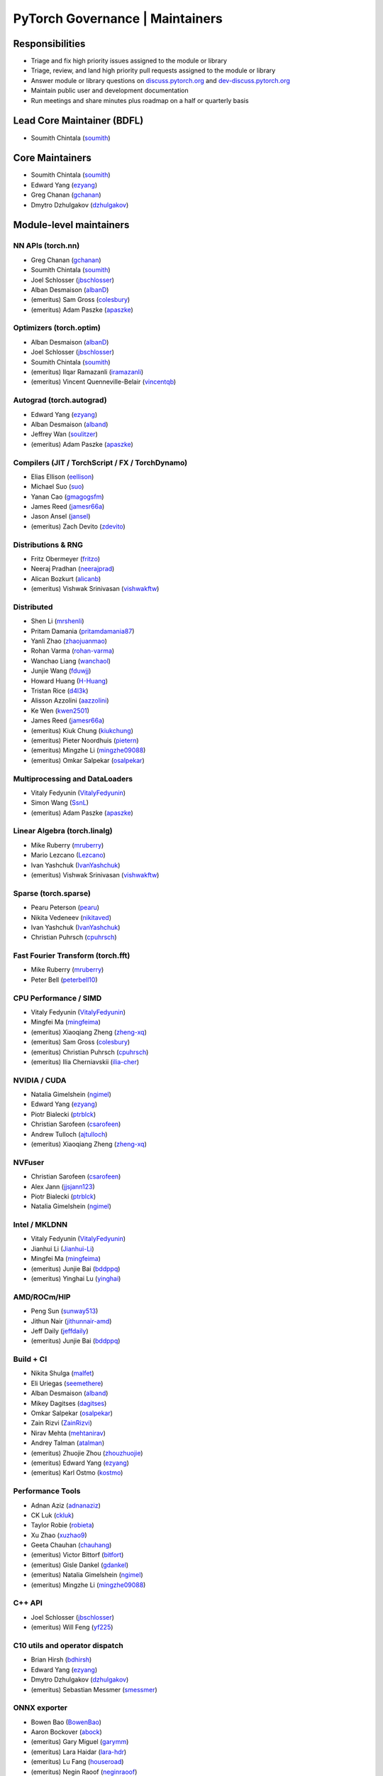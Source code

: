 PyTorch Governance | Maintainers
=========================================

Responsibilities
----------------

* Triage and fix high priority issues assigned to the module or library
* Triage, review, and land high priority pull requests assigned to the module or library
* Answer module or library questions on `discuss.pytorch.org <https://discuss.pytorch.org/>`__
  and `dev-discuss.pytorch.org <dev-discuss.pytorch.org>`__
* Maintain public user and development documentation
* Run meetings and share minutes plus roadmap on a half or quarterly basis

Lead Core Maintainer (BDFL)
---------------------------

* Soumith Chintala (`soumith <https://github.com/soumith>`__)

Core Maintainers
-------------------

-  Soumith Chintala (`soumith <https://github.com/soumith>`__)
-  Edward Yang (`ezyang <https://github.com/ezyang>`__)
-  Greg Chanan (`gchanan <https://github.com/gchanan>`__)
-  Dmytro Dzhulgakov (`dzhulgakov <https://github.com/dzhulgakov>`__)

Module-level maintainers
------------------------

NN APIs (torch.nn)
~~~~~~~~~~~~~~~~~~

-  Greg Chanan (`gchanan <https://github.com/gchanan>`__)
-  Soumith Chintala (`soumith <https://github.com/soumith>`__)
-  Joel Schlosser (`jbschlosser <https://github.com/jbschlosser>`__)
-  Alban Desmaison (`albanD <https://github.com/albanD>`__)
-  (emeritus) Sam Gross (`colesbury <https://github.com/colesbury>`__)
-  (emeritus) Adam Paszke (`apaszke <https://github.com/apaszke>`__)

Optimizers (torch.optim)
~~~~~~~~~~~~~~~~~~~~~~~~

-  Alban Desmaison (`albanD <https://github.com/albanD>`__)
-  Joel Schlosser (`jbschlosser <https://github.com/jbschlosser>`__)
-  Soumith Chintala (`soumith <https://github.com/soumith>`__)
-  (emeritus) Ilqar Ramazanli (`iramazanli <https://github.com/iramazanli>`__)
-  (emeritus) Vincent Quenneville-Belair (`vincentqb <https://github.com/vincentqb>`__)

Autograd (torch.autograd)
~~~~~~~~~~~~~~~~~~~~~~~~~

-  Edward Yang (`ezyang <https://github.com/ezyang>`__)
-  Alban Desmaison (`alband <https://github.com/alband>`__)
-  Jeffrey Wan (`soulitzer <https://github.com/soulitzer>`__)
-  (emeritus) Adam Paszke (`apaszke <https://github.com/apaszke>`__)

Compilers (JIT / TorchScript / FX / TorchDynamo)
~~~~~~~~~~~~~~~~~~~~~~~~~~~~~~~~~~~~~~~~~~~~~~~~

-  Elias Ellison (`eellison <https://github.com/eellison>`__)
-  Michael Suo (`suo <https://github.com/suo>`__)
-  Yanan Cao (`gmagogsfm <https://github.com/gmagogsfm>`__)
-  James Reed (`jamesr66a <https://github.com/jamesr66a>`__)
-  Jason Ansel (`jansel <https://github.com/jansel>`__)
-  (emeritus) Zach Devito (`zdevito <https://github.com/zdevito>`__)


Distributions & RNG
~~~~~~~~~~~~~~~~~~~

-  Fritz Obermeyer (`fritzo <https://github.com/fritzo>`__)
-  Neeraj Pradhan (`neerajprad <https://github.com/neerajprad>`__)
-  Alican Bozkurt (`alicanb <https://github.com/alicanb>`__)
-  (emeritus) Vishwak Srinivasan (`vishwakftw <https://github.com/vishwakftw>`__)

Distributed
~~~~~~~~~~~

-  Shen Li (`mrshenli <https://github.com/mrshenli>`__)
-  Pritam Damania (`pritamdamania87 <https://github.com/pritamdamania87>`__)
-  Yanli Zhao (`zhaojuanmao <https://github.com/zhaojuanmao>`__)
-  Rohan Varma (`rohan-varma <https://github.com/rohan-varma>`__)
-  Wanchao Liang (`wanchaol <https://github.com/wanchaol>`__)
-  Junjie Wang (`fduwjj <https://github.com/fduwjj>`__)
-  Howard Huang (`H-Huang <https://github.com/H-Huang>`__)
-  Tristan Rice (`d4l3k <https://github.com/d4l3k>`__)
-  Alisson Azzolini (`aazzolini <https://github.com/aazzolini>`__)
-  Ke Wen (`kwen2501 <https://github.com/kwen2501>`__)
-  James Reed (`jamesr66a <https://github.com/jamesr66a>`__)
-  (emeritus) Kiuk Chung (`kiukchung <https://github.com/kiukchung>`__)
-  (emeritus) Pieter Noordhuis (`pietern <https://github.com/pietern>`__)
-  (emeritus) Mingzhe Li (`mingzhe09088 <https://github.com/mingzhe09088>`__)
-  (emeritus) Omkar Salpekar (`osalpekar <https://github.com/osalpekar>`__)

Multiprocessing and DataLoaders
~~~~~~~~~~~~~~~~~~~~~~~~~~~~~~~

-  Vitaly Fedyunin (`VitalyFedyunin <https://github.com/VitalyFedyunin>`__)
-  Simon Wang (`SsnL <https://github.com/SsnL>`__)
-  (emeritus) Adam Paszke (`apaszke <https://github.com/apaszke>`__)

Linear Algebra (torch.linalg)
~~~~~~~~~~~~~~~~~~~~~~~~~~~~~

-  Mike Ruberry (`mruberry <https://github.com/mruberry>`__)
-  Mario Lezcano (`Lezcano <https://github.com/Lezcano>`__)
-  Ivan Yashchuk (`IvanYashchuk <https://github.com/IvanYashchuk>`__)
-  (emeritus) Vishwak Srinivasan (`vishwakftw <https://github.com/vishwakftw>`__)

Sparse (torch.sparse)
~~~~~~~~~~~~~~~~~~~~~~~~~~~~~

-  Pearu Peterson (`pearu <https://github.com/pearu>`__)
-  Nikita Vedeneev (`nikitaved <https://github.com/nikitaved>`__)
-  Ivan Yashchuk (`IvanYashchuk <https://github.com/IvanYashchuk>`__)
-  Christian Puhrsch (`cpuhrsch <https://github.com/cpuhrsch>`__)

Fast Fourier Transform (torch.fft)
~~~~~~~~~~~~~~~~~~~~~~~~~~~~~~~~~~

-  Mike Ruberry (`mruberry <https://github.com/mruberry>`__)
-  Peter Bell (`peterbell10 <https://github.com/peterbell10>`__)

CPU Performance / SIMD
~~~~~~~~~~~~~~~~~~~~~~

-  Vitaly Fedyunin (`VitalyFedyunin <https://github.com/VitalyFedyunin>`__)
-  Mingfei Ma (`mingfeima <https://github.com/mingfeima>`__)
-  (emeritus) Xiaoqiang Zheng (`zheng-xq <https://github.com/zheng-xq>`__)
-  (emeritus) Sam Gross (`colesbury <https://github.com/colesbury>`__)
-  (emeritus) Christian Puhrsch (`cpuhrsch <https://github.com/cpuhrsch>`__)
-  (emeritus) Ilia Cherniavskii (`ilia-cher <https://github.com/ilia-cher>`__)

NVIDIA / CUDA
~~~~~~~~~~~~~

-  Natalia Gimelshein (`ngimel <https://github.com/ngimel>`__)
-  Edward Yang (`ezyang <https://github.com/ezyang>`__)
-  Piotr Bialecki (`ptrblck <https://github.com/ptrblck>`__)
-  Christian Sarofeen (`csarofeen <https://github.com/csarofeen>`__)
-  Andrew Tulloch (`ajtulloch <https://github.com/ajtulloch>`__)
-  (emeritus) Xiaoqiang Zheng (`zheng-xq <https://github.com/zheng-xq>`__)

NVFuser
~~~~~~~

-  Christian Sarofeen (`csarofeen <https://github.com/csarofeen>`__)
-  Alex Jann (`jjsjann123 <https://github.com/jjsjann123>`__)
-  Piotr Bialecki (`ptrblck <https://github.com/ptrblck>`__)
-  Natalia Gimelshein (`ngimel <https://github.com/ngimel>`__)

Intel / MKLDNN
~~~~~~~~~~~~~~

-  Vitaly Fedyunin (`VitalyFedyunin <https://github.com/VitalyFedyunin>`__)
-  Jianhui Li (`Jianhui-Li <https://github.com/Jianhui-Li>`__)
-  Mingfei Ma (`mingfeima <https://github.com/mingfeima>`__)
-  (emeritus) Junjie Bai (`bddppq <https://github.com/bddppq>`__)
-  (emeritus) Yinghai Lu (`yinghai <https://github.com/yinghai>`__)

AMD/ROCm/HIP
~~~~~~~~~~~~

-  Peng Sun (`sunway513 <https://github.com/sunway513>`__)
-  Jithun Nair (`jithunnair-amd <https://github.com/jithunnair-amd>`__)
-  Jeff Daily (`jeffdaily <https://github.com/jeffdaily>`__)
-  (emeritus) Junjie Bai (`bddppq <https://github.com/bddppq>`__)

Build + CI
~~~~~~~~~~

-  Nikita Shulga (`malfet <https://github.com/malfet>`__)
-  Eli Uriegas (`seemethere <https://github.com/seemethere>`__)
-  Alban Desmaison (`alband <https://github.com/alband>`__)
-  Mikey Dagitses (`dagitses <https://github.com/dagitses>`__)
-  Omkar Salpekar (`osalpekar <https://github.com/osalpekar>`__)
-  Zain Rizvi (`ZainRizvi <https://github.com/ZainRizvi>`__)
-  Nirav Mehta (`mehtanirav <https://github.com/mehtanirav>`__)
-  Andrey Talman (`atalman <https://github.com/atalman>`__)
-  (emeritus) Zhuojie Zhou (`zhouzhuojie <https://github.com/zhouzhuojie>`__)
-  (emeritus) Edward Yang (`ezyang <https://github.com/ezyang>`__)
-  (emeritus) Karl Ostmo (`kostmo <https://github.com/kostmo>`__)

Performance Tools
~~~~~~~~~~~~~~~~~

-  Adnan Aziz (`adnanaziz <https://github.com/adnanaziz>`__)
-  CK Luk (`ckluk <https://github.com/ckluk>`__)
-  Taylor Robie (`robieta <https://github.com/robieta>`__)
-  Xu Zhao (`xuzhao9 <https://github.com/xuzhao9>`__)
-  Geeta Chauhan (`chauhang <https://github.com/chauhang>`__)
-  (emeritus) Victor Bittorf (`bitfort <https://github.com/bitfort>`__)
-  (emeritus) Gisle Dankel (`gdankel <https://github.com/gdankel>`__)
-  (emeritus) Natalia Gimelshein (`ngimel <https://github.com/ngimel>`__)
-  (emeritus) Mingzhe Li (`mingzhe09088 <https://github.com/mingzhe09088>`__)

C++ API
~~~~~~~

-  Joel Schlosser (`jbschlosser <https://github.com/jbschlosser>`__)
-  (emeritus) Will Feng (`yf225 <https://github.com/yf225>`__)

C10 utils and operator dispatch
~~~~~~~~~~~~~~~~~~~~~~~~~~~~~~~

-  Brian Hirsh (`bdhirsh <https://github.com/bdhirsh>`__)
-  Edward Yang (`ezyang <https://github.com/ezyang>`__)
-  Dmytro Dzhulgakov (`dzhulgakov <https://github.com/dzhulgakov>`__)
-  (emeritus) Sebastian Messmer (`smessmer <https://github.com/smessmer>`__)

ONNX exporter
~~~~~~~~~~~~~
-  Bowen Bao (`BowenBao <https://github.com/BowenBao>`__)
-  Aaron Bockover (`abock <https://github.com/abock>`__)
-  (emeritus) Gary Miguel (`garymm <https://github.com/garymm>`__)
-  (emeritus) Lara Haidar (`lara-hdr <https://github.com/lara-hdr>`__)
-  (emeritus) Lu Fang (`houseroad <https://github.com/houseroad>`__)
-  (emeritus) Negin Raoof (`neginraoof <https://github.com/neginraoof>`__)
-  (emeritus) Spandan Tiwari (`spandantiwari <https://github.com/spandantiwari>`__)

Mobile / Edge
~~~~~~~~~~~~~
-  David Reiss (`dreiss <https://github.com/dreiss>`__)
-  Raziel Guevara (`raziel <https://github.com/raziel>`__)
-  Linbin Yu (`linbinyu <https://github.com/linbinyu>`__)
-  Ivan Kobzarev (`IvanKobzarev <https://github.com/IvanKobzarev>`__)
-  Tao Xu (`xta0 <https://github.com/xta0>`__)

Model Compression & Optimization
~~~~~~~~~~~~~~~~~~~~~~~~~~~~~~~~
-  Raghuraman Krishnamoorthi (`raghuramank100 <https://github.com/raghuramank100>`__)
-  Jerry Zhang (`jerryzh168 <https://github.com/jerryzh168>`__)
-  Zafar Takhirov (`z-a-f <https://github.com/z-a-f>`__)
-  Supriya Rao (`supriyar <https://github.com/supriyar>`__)


Windows
~~~~~~~

-  Guoliang Hua (`nbcsm <https://github.com/nbcsm>`__)
-  (emeritus) Teng Gao (`gaoteng-git <https://github.com/gaoteng-git>`__)
-  (emeritus) Peter Johnson (`peterjc123 <https://github.com/peterjc123>`__)

Apple M1/MPS
~~~~~~~~~~~~

-  Alban Desmaison (`alband <https://github.com/alband>`__)
-  Nikita Shulga (`malfet <https://github.com/malfet>`__)
-  Kulin Seth (`kulinseth <https://github.com/kulinseth>`__)
-  Ramin Azarmehr (`razarmehr <https://github.com/razarmehr>`__)

PowerPC
~~~~~~~

-  Alfredo Mendoza (`avmgithub <https://github.com/avmgithub>`__)

Docs / Tutorials
~~~~~~~~~~~~~~~~

- Svetlana Karslioglu (`svekars <https://github.com/svekars>`__)

Library-level maintainers
-------------------------

XLA
~~~

-  Jack Cao (`JackCaoG <https://github.com/JackCaoG>`__)
-  Milad Mohammadi (`miladm <https://github.com/miladm>`__)
-  Yeounoh Chung (`yeounoh <https://github.com/yeounoh>`__)
-  Jiewen Tan (`alanwaketan <https://github.com/alanwaketan>`__)
-  Brian Hirsch (`bdhirsh <https://github.com/bdhirsh>`__)
-  Wonjoo Lee (`wonjoolee95 <https://github.com/wonjoolee95>`__)
-  Gregory Chanan (`gchanan <https://github.com/gchanan>`__)
-  (emeritus) Ailing Zhang (`ailzhang <https://github.com/ailzhang>`__)
-  (emeritus) Davide Libenzi (`dlibenzi <https://github.com/dlibenzi>`__)
-  (emeritus) Alex Suhan (`asuhan <https://github.com/asuhan>`__)
-  (emeritus) Daniel Sohn (`jysohn23 <https://github.com/jysohn23>`__)
-  (emeritus) Zach Cain (`zcain117 <https://github.com/zcain117>`__)

TorchServe
~~~~~~~~~~

-  Geeta Chauhan (`chauhang <https://github.com/chauhang>`__)
-  Manoj Rao (`mycpuorg <https://github.com/mycpuorg>`__)
-  Vamshi Dantu (`vdantu <https://github.com/vdantu>`__)
-  Dhanasekar Karuppasamy (`dhanainme <https://github.com/dhanainme>`__)

TorchVision
~~~~~~~~~~~

-  Francisco Massa (`fmassa <https://github.com/fmassa>`__)
-  Vasilis Vryniotis (`datumbox <https://github.com/datumbox>`__)

TorchText
~~~~~~~~~

-  Nayef Ahmed (`Nayef211 <https://github.com/Nayef211>`__)
-  (emeritus) Parmeet Singh Bhatia (`parmeet <https://github.com/parmeet>`__)
-  (emeritus) Guanheng George Zhang (`zhangguanheng66 <https://github.com/zhangguanheng66>`__)
-  (emeritus) Christian Puhrsch (`cpuhrsch <https://github.com/cpuhrsch>`__)

TorchAudio
~~~~~~~~~~

-  Moto Hira (`mthrok <https://github.com/mthrok>`__)
-  (emeritus) Vincent QB (`vincentqb <https://github.com/vincentqb>`__)

TorchRec
~~~~~~~~

-  Dmytro Ivchenko (`divchenko <https://github.com/divchenko>`__)
-  Colin Taylor (`colin2328 <https://github.com/colin2328>`__)

TorchX
~~~~~~

-  Tristan Rice (`d4l3k <https://github.com/d4l3k>`__)
-  Kiuk Chung (`kiukchung <https://github.com/kiukchung>`__)

TorchData / TorchArrow
~~~~~~~~~~~~~~~~~~~~~~
-  Vitaly Fedyunin (`VitalyFedyunin <https://github.com/VitalyFedyunin>`__)
-  Wenlei Xie (`wenleix <https://github.com/wenleix>`__)

